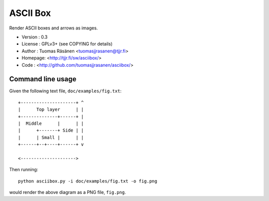===========
 ASCII Box
===========

Render ASCII boxes and arrows as images.

- Version : 0.3
- License : GPLv3+ (see COPYING for details)
- Author  : Tuomas Räsänen <tuomasjjrasanen@tjjr.fi>
- Homepage: <http://tjjr.fi/sw/asciibox/>
- Code    : <http://github.com/tuomasjjrasanen/asciibox/>

Command line usage
==================

Given the following text file, ``doc/examples/fig.txt``::

  +---------------------+ ^
  |      Top layer      | |
  +--------------+------+ |
  |  Middle      |      | |
  |      +-------+ Side | |
  |      | Small |      | |
  +------+--+----+------+ v

  <--------------------->

Then running::

  python asciibox.py -i doc/examples/fig.txt -o fig.png

would render the above diagram as a PNG file, ``fig.png``.
